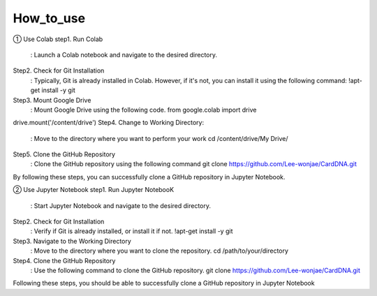 How_to_use
================================
① Use Colab
step1. Run Colab
	: Launch a Colab notebook and navigate to the desired directory.
Step2. Check for Git Installation
	: Typically, Git is already installed in Colab. However, if it's not, you can install it using the following command: !apt-get install -y git
Step3. Mount Google Drive
	: Mount Google Drive using the following code.
	from google.colab import drive
drive.mount('/content/drive')
Step4. Change to Working Directory:
	: Move to the directory where you want to perform your work cd /content/drive/My Drive/
Step5. Clone the GitHub Repository
	: Clone the GitHub repository using the following command
	git clone https://github.com/Lee-wonjae/CardDNA.git
By following these steps, you can successfully clone a GitHub repository in Jupyter Notebook.

② Use Jupyter Notebook
step1. Run Jupyter NotebooK 
	: Start Jupyter Notebook and navigate to the desired directory.
Step2. Check for Git Installation
	: Verify if Git is already installed, or install it if not. !apt-get install -y git
Step3. Navigate to the Working Directory
	: Move to the directory where you want to clone the repository. cd /path/to/your/directory
Step4. Clone the GitHub Repository
	: Use the following command to clone the GitHub repository.
	git clone https://github.com/Lee-wonjae/CardDNA.git
Following these steps, you should be able to successfully clone a GitHub repository in Jupyter Notebook
